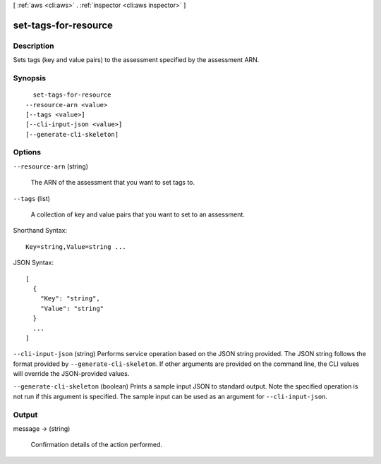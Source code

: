 [ :ref:`aws <cli:aws>` . :ref:`inspector <cli:aws inspector>` ]

.. _cli:aws inspector set-tags-for-resource:


*********************
set-tags-for-resource
*********************



===========
Description
===========



Sets tags (key and value pairs) to the assessment specified by the assessment ARN.



========
Synopsis
========

::

    set-tags-for-resource
  --resource-arn <value>
  [--tags <value>]
  [--cli-input-json <value>]
  [--generate-cli-skeleton]




=======
Options
=======

``--resource-arn`` (string)


  The ARN of the assessment that you want to set tags to.

  

``--tags`` (list)


  A collection of key and value pairs that you want to set to an assessment.

  



Shorthand Syntax::

    Key=string,Value=string ...




JSON Syntax::

  [
    {
      "Key": "string",
      "Value": "string"
    }
    ...
  ]



``--cli-input-json`` (string)
Performs service operation based on the JSON string provided. The JSON string follows the format provided by ``--generate-cli-skeleton``. If other arguments are provided on the command line, the CLI values will override the JSON-provided values.

``--generate-cli-skeleton`` (boolean)
Prints a sample input JSON to standard output. Note the specified operation is not run if this argument is specified. The sample input can be used as an argument for ``--cli-input-json``.



======
Output
======

message -> (string)

  

  Confirmation details of the action performed.

  

  

